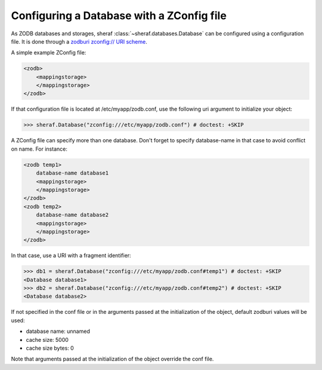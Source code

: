 Configuring a Database with a ZConfig file
==========================================

As ZODB databases and storages, sheraf :class:`~sheraf.databases.Database` can be configured using a configuration file. It is done through a `zodburi zconfig:// URI scheme <https://docs.pylonsproject.org/projects/zodburi/en/latest/#zconfig-uri-scheme>`_.

A simple example ZConfig file:

.. code-block:: xml

    <zodb>
        <mappingstorage>
        </mappingstorage>
    </zodb>


If that configuration file is located at /etc/myapp/zodb.conf, use the following uri argument to initialize your object:

.. code-block:: python

    >>> sheraf.Database("zconfig:///etc/myapp/zodb.conf") # doctest: +SKIP

A ZConfig file can specify more than one database. Don't forget to specify database-name in that case to avoid conflict on name. For instance:

.. code-block:: xml

    <zodb temp1>
        database-name database1
        <mappingstorage>
        </mappingstorage>
    </zodb>
    <zodb temp2>
        database-name database2
        <mappingstorage>
        </mappingstorage>
    </zodb>

In that case, use a URI with a fragment identifier:

.. code-block:: python

    >>> db1 = sheraf.Database("zconfig:///etc/myapp/zodb.conf#temp1") # doctest: +SKIP
    <Database database1>
    >>> db2 = sheraf.Database("zconfig:///etc/myapp/zodb.conf#temp2") # doctest: +SKIP
    <Database database2>

If not specified in the conf file or in the arguments passed at the initialization of the object, default zodburi values will be used:

* database name: unnamed
* cache size: 5000
* cache size bytes: 0

Note that arguments passed at the initialization of the object override the conf file.
